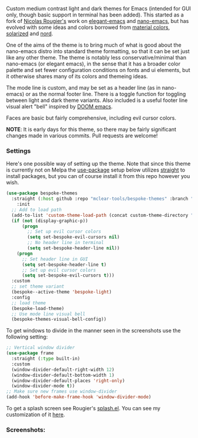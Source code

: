 Custom medium contrast light and dark themes for Emacs (intended for GUI only, though
basic support in terminal has been added). This started as a fork of [[https://github.com/rougier][Nicolas
Rougier's]] work on [[https://github.com/rougier/elegant-emacs][elegant-emacs]] and [[https://github.com/rougier/nano-emacs][nano-emacs]], but has evolved with some ideas and
colors borrowed from [[https://material.io/design/color/the-color-system.html#color-theme-creation][material colors]], [[https://github.com/bbatsov/solarized-emacs][solarized]] and [[https://github.com/arcticicestudio/nord-emacs][nord]].

One of the aims of the theme is to bring much of what is good about the nano-emacs
distro into standard theme formatting, so that it can be set just like any other
theme. The theme is notably less conservative/minimal than nano-emacs (or elegant
emacs), in the sense that it has a broader color palette and set fewer configuration
conditions on fonts and ui elements, but it otherwise shares many of its colors and
themeing ideas.

The mode line is custom, and may be set as a header line (as in nano-emacs) or as the
normal footer line. There is a toggle function for toggling between light and dark
theme variants. Also included is a useful footer line visual alert "bell" inspired by
[[https://github.com/hlissner/doom-emacs][DOOM emacs]].

Faces are basic but fairly comprehensive, including evil cursor colors.

*NOTE*: It is early days for this theme, so there may be fairly significant changes
made in various commits. Pull requests are welcome!


*** Settings
Here's one possible way of setting up the theme. Note that since this theme is
currently not on Melpa the [[https://github.com/jwiegley/use-package][use-package]] setup below utilizes [[https://github.com/raxod502/straight.el][straight]] to install
packages, but you can of course install it from this repo however you wish.

#+begin_src emacs-lisp
(use-package bespoke-themes
  :straight (:host github :repo "mclear-tools/bespoke-themes" :branch "master")
    :init
  ;; Add to load path
  (add-to-list 'custom-theme-load-path (concat custom-theme-directory "bespoke-themes/"))
  (if (not (display-graphic-p))
      (progn
        ;; Set up evil cursor colors
        (setq set-bespoke-evil-cursors nil)
        ;; No header line in terminal
        (setq set-bespoke-header-line nil))
    (progn
      ;; Set header line in GUI
      (setq set-bespoke-header-line t)
      ;; Set up evil cursor colors
      (setq set-bespoke-evil-cursors t)))
  :custom
  ;; set theme variant
  (bespoke--active-theme 'bespoke-light)
  :config
  ;; load theme
  (bespoke-load-theme)
  ;; Use mode line visual bell
  (bespoke-themes-visual-bell-config))
#+end_src

To get windows to divide in the manner seen in the screenshots use the following setting:

#+begin_src emacs-lisp
;; Vertical window divider
(use-package frame
  :straight (:type built-in)
  :custom
  (window-divider-default-right-width 12)
  (window-divider-default-bottom-width 1)
  (window-divider-default-places 'right-only)
  (window-divider-mode t))
;; Make sure new frames use window-divider
(add-hook 'before-make-frame-hook 'window-divider-mode)

#+end_src

To get a splash screen see Rougier's [[https://github.com/rougier/emacs-splash][splash.el]]. You can see my customization of it [[https://github.com/mclear-tools/dotemacs/blob/master/setup-config/setup-splash.el][here]].

*** Screenshots:

#+BEGIN_HTML
<div>
<img src="./screenshots/light-splash.png"/>
<img src="./screenshots/light-colors.png"/>
<img src="./screenshots/light-git.png"/>
<img src="./screenshots/light-agenda.png"/>
<img src="./screenshots/light-dired.png"/>

<img src="./screenshots/dark-splash.png" />
<img src="./screenshots/dark-colors.png" />
<img src="./screenshots/dark-git.png" />
<img src="./screenshots/dark-agenda.png" />
<img src="./screenshots/dark-dired.png" />

</div>
#+END_HTML

